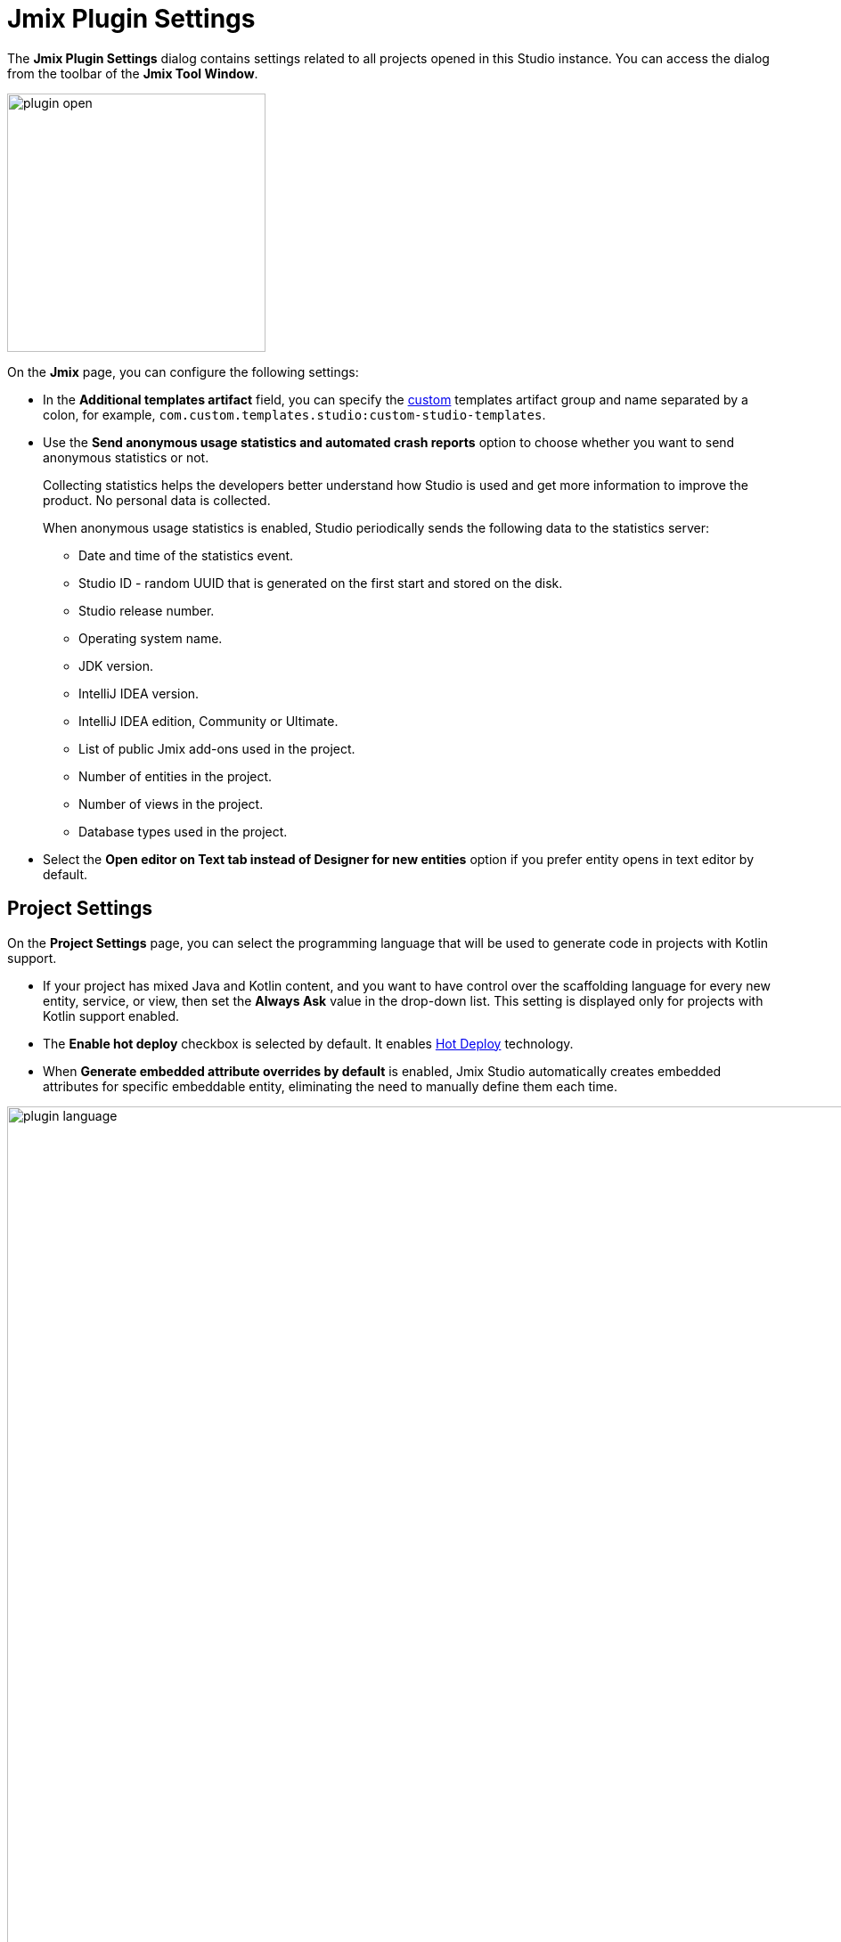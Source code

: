 = Jmix Plugin Settings

The *Jmix Plugin Settings* dialog contains settings related to all projects opened in this Studio instance. You can access the dialog from the toolbar of the *Jmix Tool Window*.

image::plugin-open.png[align="center",width="290"]

On the *Jmix* page, you can configure the following settings:

* In the *Additional templates artifact* field, you can specify the xref:studio:custom-project-templates.adoc[custom] templates artifact group and name separated by a colon, for example, `com.custom.templates.studio:custom-studio-templates`.
* Use the *Send anonymous usage statistics and automated crash reports* option to choose whether you want to send anonymous statistics or not.
+
Collecting statistics helps the developers better understand how Studio is used and get more information to improve the product. No personal data is collected.
+
When anonymous usage statistics is enabled, Studio periodically sends the following data to the statistics server:
+
** Date and time of the statistics event.
** Studio ID - random UUID that is generated on the first start and stored on the disk.
** Studio release number.
** Operating system name.
** JDK version.
** IntelliJ IDEA version.
** IntelliJ IDEA edition, Community or Ultimate.
** List of public Jmix add-ons used in the project.
** Number of entities in the project.
** Number of views in the project.
** Database types used in the project.
* Select the *Open editor on Text tab instead of Designer for new entities* option if you prefer entity opens in text editor by default.

[[project-settings]]
== Project Settings

On the *Project Settings* page, you can select the programming language that will be used to generate code in projects with Kotlin support.

* If your project has mixed Java and Kotlin content, and you want to have control over the scaffolding language for every new entity, service, or view, then set the *Always Ask* value in the drop-down list. This setting is displayed only for projects with Kotlin support enabled.

* The *Enable hot deploy* checkbox is selected by default. It enables xref:studio:hot-deploy.adoc[Hot Deploy] technology.

* When *Generate embedded attribute overrides by default* is enabled, Jmix Studio automatically creates embedded attributes for specific embeddable entity, eliminating the need to manually define them each time.

image::plugin-language.png[align="center",width="1094"]

[[database-drivers]]
== Database Drivers

You can manage drivers in the *Database Drivers* page.

image::plugin-drivers.png[align="center",width="1094"]

[[type-mappings]]
== Type Mappings

On the *Type Mappings* page, you can define mapping between entity attribute types and database column types.

image::settings-type-mappings.png[align="center",width="1050"]

[[coding-assistance]]
== Coding Assistance

The *Coding Assistance* page provides various tools and features that help developers write more efficient and accurate code.

* The *Use final modifier when generating code* option is `true` by default. This option enables using final modifier in fields, local variables and method parameters.
* Select the *Use constructor injection* option if you want to use constructor injection in Spring beans.
* The *Use protected access modifier* option applies when generating handlers in view controllers and injecting beans. With this option enabled, generated methods and fields will have the `protected` access modifier. If you disable it, methods will be `public` and fields will be `private`.
* The *Enable injection by code completion* option is `true` by default. As soon as you enter a few characters inside a method body, you will get a code completion dropdown filled with available beans and UI components in addition to the existing local variables and class fields. The beans and UI components not yet injected into the class will be marked with italic font. If you select such an item, it will be injected into the constructor or into a field with the proper annotation (`@Autowired` or `@ViewComponent`) and the filed will be available for usage immediately at the cursor position.
+
You can set turn off this feature by unchecking the checkbox.
* Using the input counter field, you can set the minimum number of characters to enter.
* The *Suggest creating new data repositories* option is `false` by default. If you enable it, the IDE suggests creating non-existent data repositories for entity classes and instances.

image::coding-assistance-tab.png[align="center",width="1094"]

[[data-repository]]
== Data Repository

The *Data Repository* page provides several options that control the defaults, naming conventions, and code generation aspects related to xref:data-access:data-repositories.adoc[repositories].

* The *Default repository name suffix* option determines how generated data repository interfaces are named.
* Spring Data offers multiple keyword expressions for naming derived query methods. For example, `NameContaining`, `NameIsContaining`, and `NameContains` all achieve the same result. Jmix Studio allows you to configure a set of approved keywords for method name generation, ensuring your team follows established naming standards.
* The *Use named parameters for query* option affects how parameters are handled in JPQL queries generated for your data repositories. When enabled, it uses named parameters, identified by a colon followed by a meaningful name, instead of positional parameters.

image::data-repository-page.png[align="center",width="1094"]